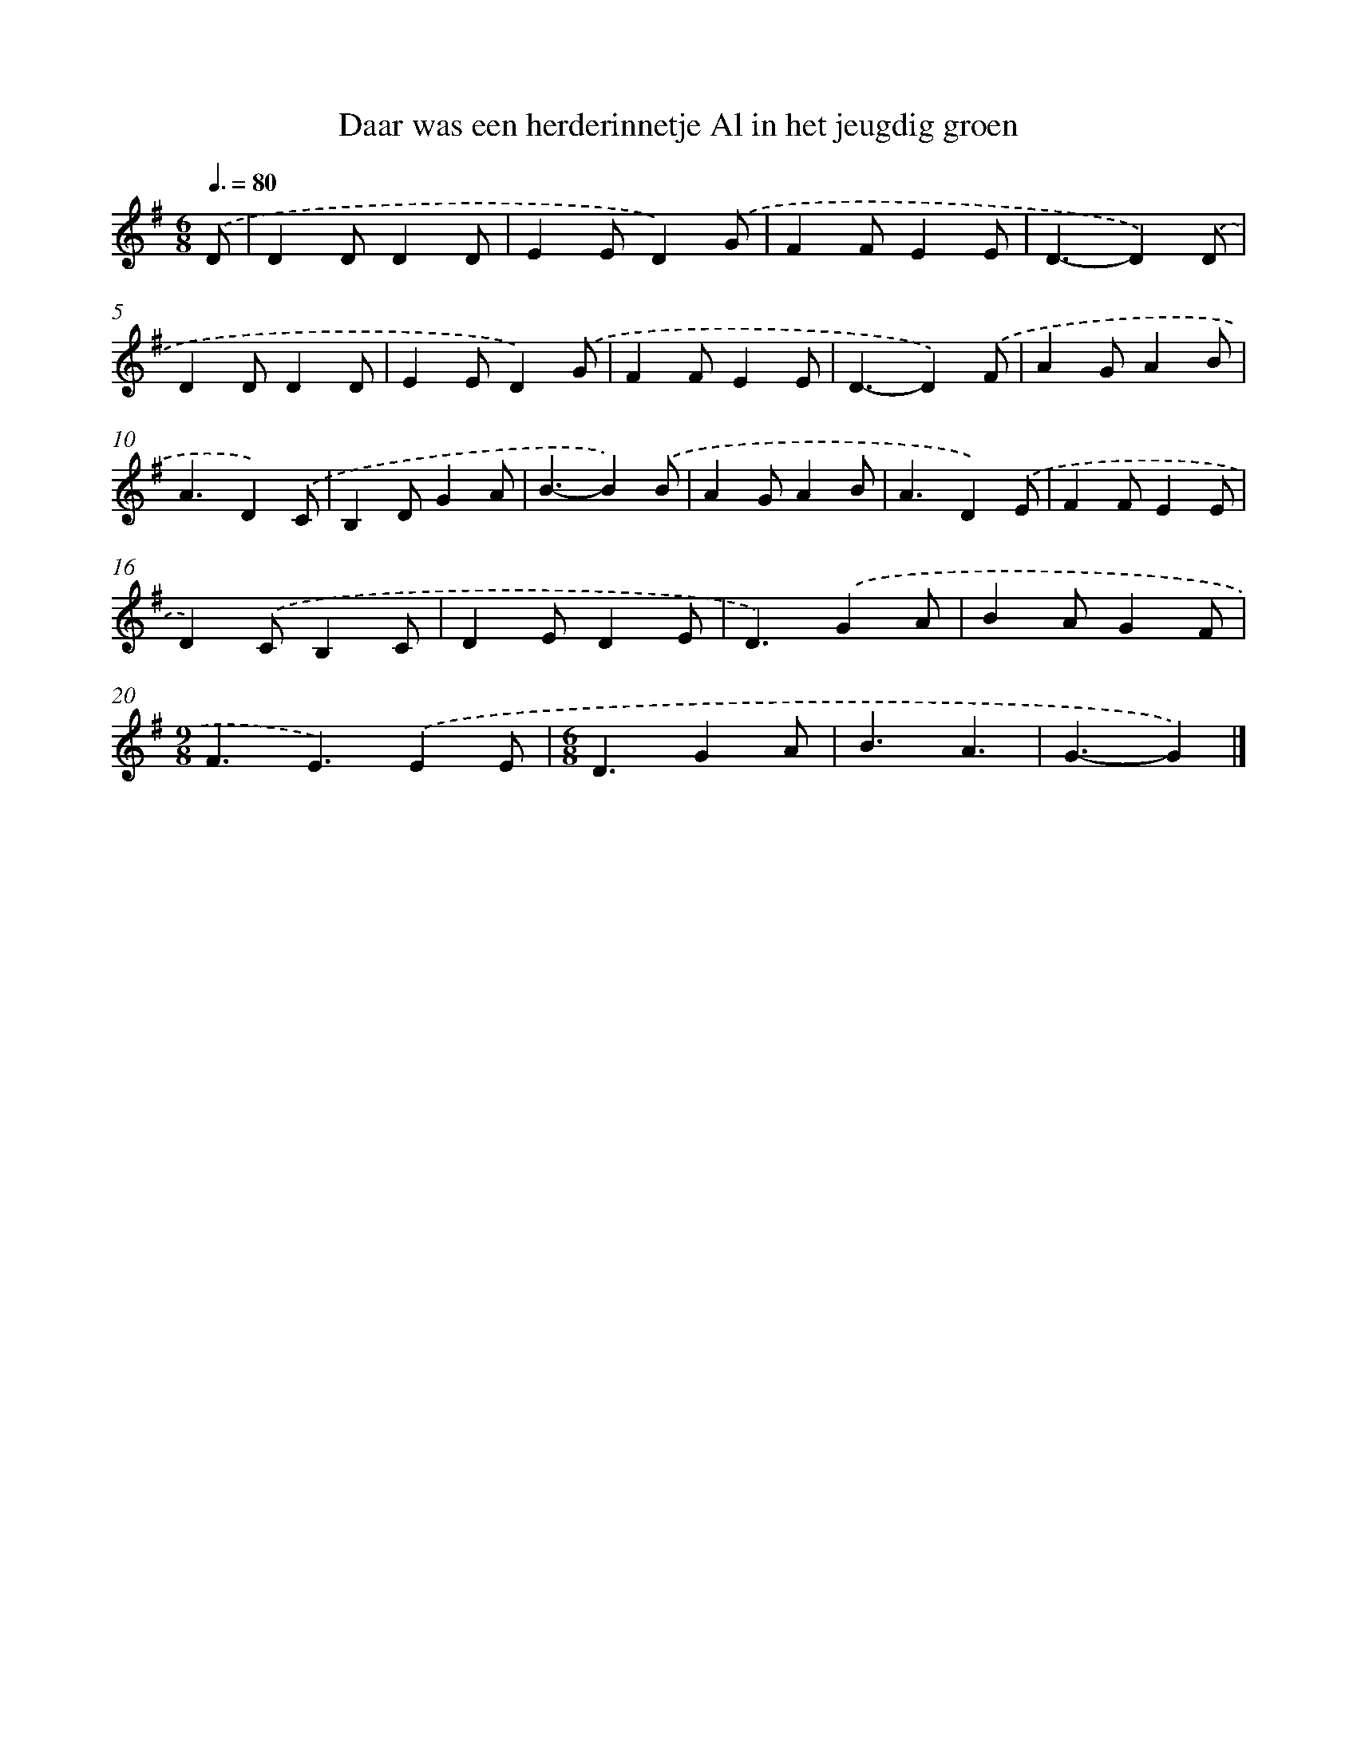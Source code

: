 X: 972
T: Daar was een herderinnetje Al in het jeugdig groen
%%abc-version 2.0
%%abcx-abcm2ps-target-version 5.9.1 (29 Sep 2008)
%%abc-creator hum2abc beta
%%abcx-conversion-date 2018/11/01 14:35:38
%%humdrum-veritas 351763019
%%humdrum-veritas-data 4286924738
%%continueall 1
%%barnumbers 0
L: 1/4
M: 6/8
Q: 3/8=80
K: G clef=treble
.('D/ [I:setbarnb 1]|
DD/DD/ |
EE/D).('G/ |
FF/EE/ |
D3/-D).('D/ |
DD/DD/ |
EE/D).('G/ |
FF/EE/ |
D3/-D).('F/ |
AG/AB/ |
A3/D).('C/ |
B,D/GA/ |
B3/-B).('B/ |
AG/AB/ |
A3/D).('E/ |
FF/EE/ |
D).('C/B,C/ |
DE/DE/ |
D3/).('GA/ |
BA/GF/ |
[M:9/8]F3/E3/).('EE/ |
[M:6/8]D3/GA/ |
B3/A3/ |
G3/-G) |]
